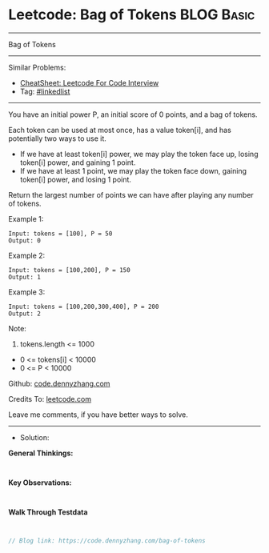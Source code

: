 * Leetcode: Bag of Tokens                                        :BLOG:Basic:
#+STARTUP: showeverything
#+OPTIONS: toc:nil \n:t ^:nil creator:nil d:nil
:PROPERTIES:
:type:     linkedlist
:END:
---------------------------------------------------------------------
Bag of Tokens
---------------------------------------------------------------------
#+BEGIN_HTML
<a href="https://github.com/dennyzhang/code.dennyzhang.com/tree/master/problems/bag-of-tokens"><img align="right" width="200" height="183" src="https://www.dennyzhang.com/wp-content/uploads/denny/watermark/github.png" /></a>
#+END_HTML
Similar Problems:
- [[https://cheatsheet.dennyzhang.com/cheatsheet-leetcode-A4][CheatSheet: Leetcode For Code Interview]]
- Tag: [[https://code.dennyzhang.com/review-linkedlist][#linkedlist]]
---------------------------------------------------------------------
You have an initial power P, an initial score of 0 points, and a bag of tokens.

Each token can be used at most once, has a value token[i], and has potentially two ways to use it.

- If we have at least token[i] power, we may play the token face up, losing token[i] power, and gaining 1 point.
- If we have at least 1 point, we may play the token face down, gaining token[i] power, and losing 1 point.
Return the largest number of points we can have after playing any number of tokens.

Example 1:
#+BEGIN_EXAMPLE
Input: tokens = [100], P = 50
Output: 0
#+END_EXAMPLE

Example 2:
#+BEGIN_EXAMPLE
Input: tokens = [100,200], P = 150
Output: 1
#+END_EXAMPLE

Example 3:
#+BEGIN_EXAMPLE
Input: tokens = [100,200,300,400], P = 200
Output: 2
#+END_EXAMPLE
 
Note:

1. tokens.length <= 1000
- 0 <= tokens[i] < 10000
- 0 <= P < 10000

Github: [[https://github.com/dennyzhang/code.dennyzhang.com/tree/master/problems/bag-of-tokens][code.dennyzhang.com]]

Credits To: [[https://leetcode.com/problems/bag-of-tokens/description/][leetcode.com]]

Leave me comments, if you have better ways to solve.
---------------------------------------------------------------------
- Solution:

*General Thinkings:*
#+BEGIN_EXAMPLE

#+END_EXAMPLE

*Key Observations:*
#+BEGIN_EXAMPLE

#+END_EXAMPLE

*Walk Through Testdata*
#+BEGIN_EXAMPLE

#+END_EXAMPLE

#+BEGIN_SRC go
// Blog link: https://code.dennyzhang.com/bag-of-tokens

#+END_SRC

#+BEGIN_HTML
<div style="overflow: hidden;">
<div style="float: left; padding: 5px"> <a href="https://www.linkedin.com/in/dennyzhang001"><img src="https://www.dennyzhang.com/wp-content/uploads/sns/linkedin.png" alt="linkedin" /></a></div>
<div style="float: left; padding: 5px"><a href="https://github.com/dennyzhang"><img src="https://www.dennyzhang.com/wp-content/uploads/sns/github.png" alt="github" /></a></div>
<div style="float: left; padding: 5px"><a href="https://www.dennyzhang.com/slack" target="_blank" rel="nofollow"><img src="https://www.dennyzhang.com/wp-content/uploads/sns/slack.png" alt="slack"/></a></div>
</div>
#+END_HTML
